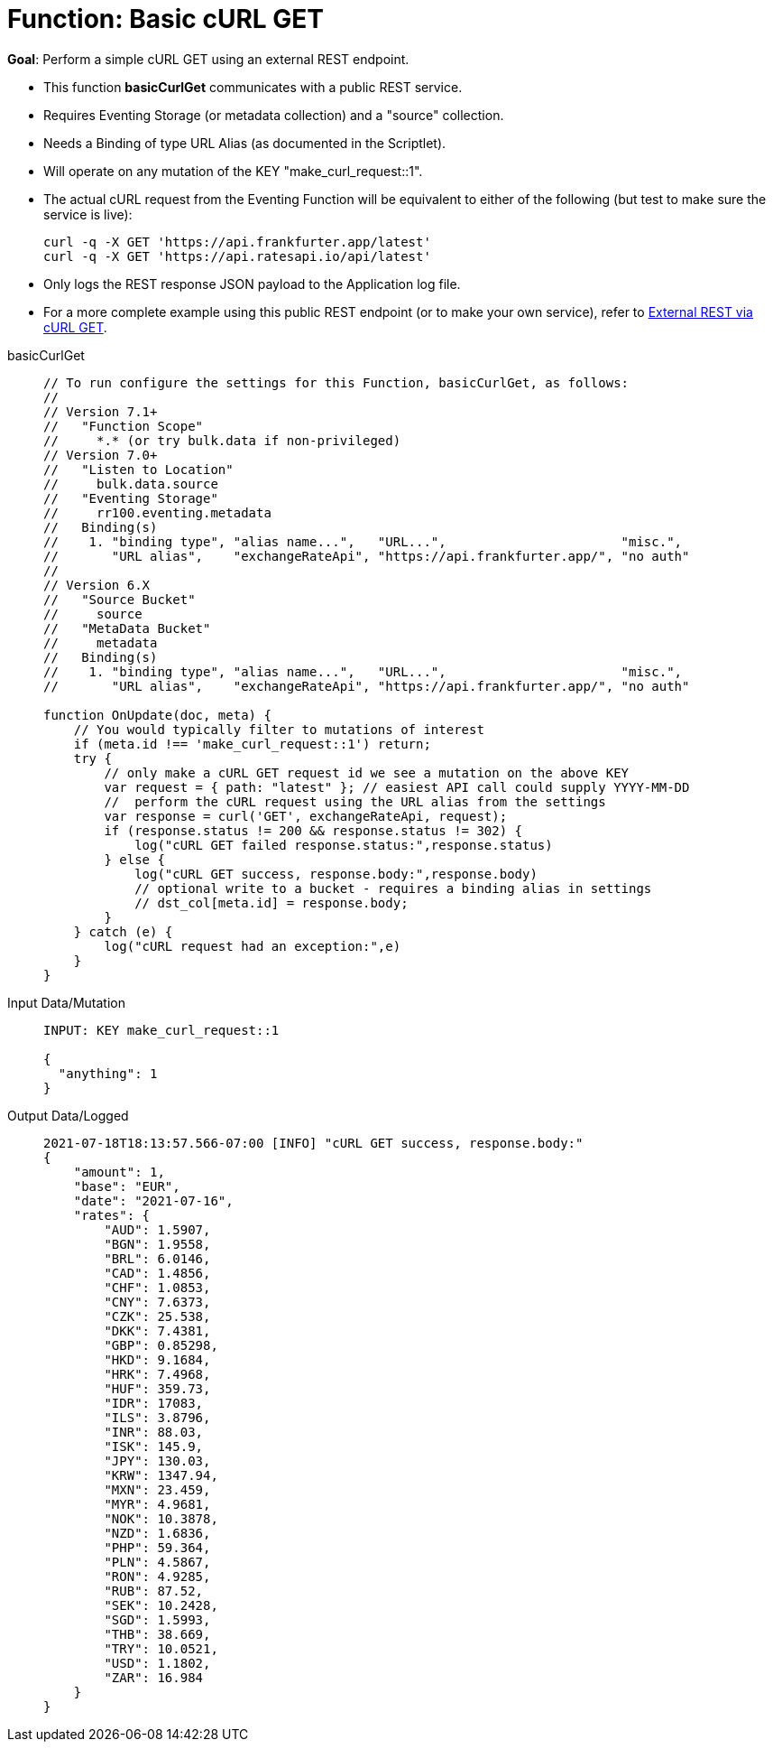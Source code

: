 = Function: Basic cURL GET
:description: pass:q[Perform a simple cURL GET using an external REST endpoint.]
:page-edition: Enterprise Edition
:tabs:

*Goal*: {description}

* This function *basicCurlGet* communicates with a public REST service.
* Requires Eventing Storage (or metadata collection) and a "source" collection.
* Needs a Binding of type URL Alias (as documented in the Scriptlet).
* Will operate on any mutation of the KEY "make_curl_request::1".
* The actual cURL request from the Eventing Function will be equivalent to either of the following (but test to make sure the service is live):
+
[source,shell]
----
curl -q -X GET 'https://api.frankfurter.app/latest'
curl -q -X GET 'https://api.ratesapi.io/api/latest'
----
* Only logs the REST response JSON payload to the Application log file.
* For a more complete example using this public REST endpoint (or to make your own service), refer to xref:eventing:eventing-examples-rest-via-curl-get.adoc[External REST via cURL GET].

[{tabs}] 
====
basicCurlGet::
+
--
[source,javascript]
----
// To run configure the settings for this Function, basicCurlGet, as follows:
//
// Version 7.1+
//   "Function Scope"
//     *.* (or try bulk.data if non-privileged)
// Version 7.0+
//   "Listen to Location" 
//     bulk.data.source 
//   "Eventing Storage" 
//     rr100.eventing.metadata 
//   Binding(s)
//    1. "binding type", "alias name...",   "URL...",                       "misc.", 
//       "URL alias",    "exchangeRateApi", "https://api.frankfurter.app/", "no auth"
//
// Version 6.X
//   "Source Bucket" 
//     source 
//   "MetaData Bucket" 
//     metadata 
//   Binding(s)
//    1. "binding type", "alias name...",   "URL...",                       "misc.", 
//       "URL alias",    "exchangeRateApi", "https://api.frankfurter.app/", "no auth"

function OnUpdate(doc, meta) {
    // You would typically filter to mutations of interest 
    if (meta.id !== 'make_curl_request::1') return;
    try {
        // only make a cURL GET request id we see a mutation on the above KEY
        var request = { path: "latest" }; // easiest API call could supply YYYY-MM-DD
        //  perform the cURL request using the URL alias from the settings
        var response = curl('GET', exchangeRateApi, request);
        if (response.status != 200 && response.status != 302) {
            log("cURL GET failed response.status:",response.status)
        } else {
            log("cURL GET success, response.body:",response.body)
            // optional write to a bucket - requires a binding alias in settings
            // dst_col[meta.id] = response.body;
        }
    } catch (e) {
        log("cURL request had an exception:",e)
    }
}
----
--

Input Data/Mutation::
+
--
[source,json]
----
INPUT: KEY make_curl_request::1

{
  "anything": 1
}

----
--

Output Data/Logged::
+ 
-- 
[source,json]
----
2021-07-18T18:13:57.566-07:00 [INFO] "cURL GET success, response.body:" 
{
    "amount": 1,
    "base": "EUR",
    "date": "2021-07-16",
    "rates": {
        "AUD": 1.5907,
        "BGN": 1.9558,
        "BRL": 6.0146,
        "CAD": 1.4856,
        "CHF": 1.0853,
        "CNY": 7.6373,
        "CZK": 25.538,
        "DKK": 7.4381,
        "GBP": 0.85298,
        "HKD": 9.1684,
        "HRK": 7.4968,
        "HUF": 359.73,
        "IDR": 17083,
        "ILS": 3.8796,
        "INR": 88.03,
        "ISK": 145.9,
        "JPY": 130.03,
        "KRW": 1347.94,
        "MXN": 23.459,
        "MYR": 4.9681,
        "NOK": 10.3878,
        "NZD": 1.6836,
        "PHP": 59.364,
        "PLN": 4.5867,
        "RON": 4.9285,
        "RUB": 87.52,
        "SEK": 10.2428,
        "SGD": 1.5993,
        "THB": 38.669,
        "TRY": 10.0521,
        "USD": 1.1802,
        "ZAR": 16.984
    }
}


----
--
====
